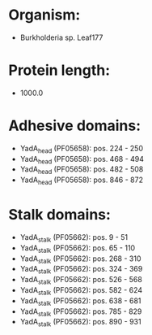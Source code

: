 * Organism:
- Burkholderia sp. Leaf177
* Protein length:
- 1000.0
* Adhesive domains:
- YadA_head (PF05658): pos. 224 - 250
- YadA_head (PF05658): pos. 468 - 494
- YadA_head (PF05658): pos. 482 - 508
- YadA_head (PF05658): pos. 846 - 872
* Stalk domains:
- YadA_stalk (PF05662): pos. 9 - 51
- YadA_stalk (PF05662): pos. 65 - 110
- YadA_stalk (PF05662): pos. 268 - 310
- YadA_stalk (PF05662): pos. 324 - 369
- YadA_stalk (PF05662): pos. 526 - 568
- YadA_stalk (PF05662): pos. 582 - 624
- YadA_stalk (PF05662): pos. 638 - 681
- YadA_stalk (PF05662): pos. 785 - 829
- YadA_stalk (PF05662): pos. 890 - 931

